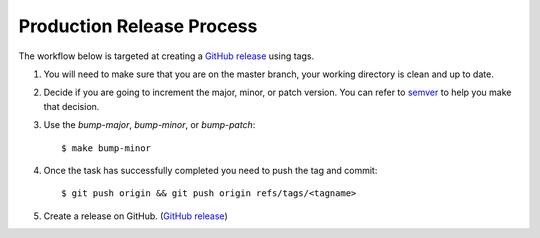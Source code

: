 ==========================
Production Release Process
==========================

The workflow below is targeted at creating a `GitHub release`_ using tags.

1. You will need to make sure that you are on the master branch, your working directory is clean and up to date.

2. Decide if you are going to increment the major, minor, or patch version. You can refer to semver_ to help you make
   that decision.

3. Use the `bump-major`, `bump-minor`, or `bump-patch`::

    $ make bump-minor

4. Once the task has successfully completed you need to push the tag and commit::

    $ git push origin && git push origin refs/tags/<tagname>

5. Create a release on GitHub. (`GitHub release`_)

.. _semver: https://semver.org
.. _GitHub release: https://docs.github.com/en/github/administering-a-repository/releasing-projects-on-github/managing-releases-in-a-repository#creating-a-release
